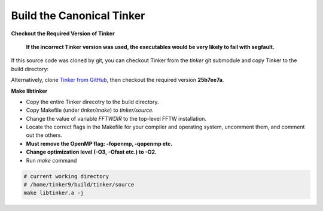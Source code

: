 Build the Canonical Tinker
==========================

**Checkout the Required Version of Tinker**

   **If the incorrect Tinker version was used, the executables would be
   very likely to fail with segfault.**

If this source code was cloned by git, you can
checkout Tinker from the `tinker` git submodule
and copy Tinker to the build directory:

.. code-block:: bash
   :linenos:

   # create build directory
   mkdir -p tinker9/build

   # checkout Tinker
   cd tinker9/tinker
   git submodule update --init

   # copy Tinker
   cd ..
   cp -r tinker build

Alternatively, clone
`Tinker from GitHub <https://github.com/tinkertools/tinker>`_,
then checkout the required version **25b7ee7a**.

**Make libtinker**

- Copy the entire Tinker direcotry to the build directory.
- Copy Makefile (under `tinker/make`) to `tinker/source`.
- Change the value of variable `FFTWDIR` to the top-level FFTW installation.
- Locate the correct flags in the Makefile for your compiler and operating
  system, uncomment them, and comment out the others.
- **Must remove the OpenMP flag: -fopenmp, -qopenmp etc.**
- **Change optimization level (-O3, -Ofast etc.) to -O2.**
- Run `make` command

.. code-block:: bash

   # current working directory
   # /home/tinker9/build/tinker/source
   make libtinker.a -j
